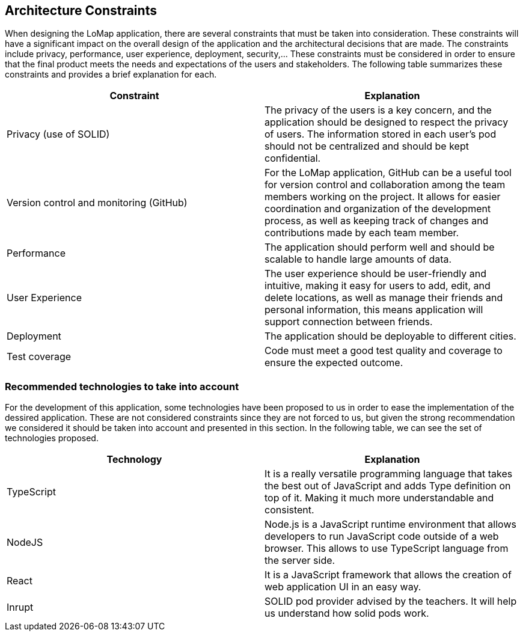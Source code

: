 [[section-architecture-constraints]]
== Architecture Constraints
When designing the LoMap application, there are several constraints that must be taken into consideration. These constraints will have a significant impact on the overall design of the application and the architectural decisions that are made. The constraints include privacy, performance, user experience, deployment, security,... These constraints must be considered in order to ensure that the final product meets the needs and expectations of the users and stakeholders. The following table summarizes these constraints and provides a brief explanation for each.

[options="header", cols="1,1"]
|===
| Constraint | Explanation

| Privacy (use of SOLID) | The privacy of the users is a key concern, and the application should be designed to respect the privacy of users. The information stored in each user’s pod should not be centralized and should be kept confidential.

| Version control and monitoring (GitHub) | For the LoMap application, GitHub can be a useful tool for version control and collaboration among the team members working on the project. It allows for easier coordination and organization of the development process, as well as keeping track of changes and contributions made by each team member.

| Performance | The application should perform well and should be scalable to handle large amounts of data.

| User Experience | The user experience should be user-friendly and intuitive, making it easy for users to add, edit, and delete locations, as well as manage their friends and personal information, this means application will support connection between friends.

| Deployment | The application should be deployable to different cities.

| Test coverage | Code must meet a good test quality and coverage to ensure the expected outcome.


|===

=== Recommended technologies to take into account
For the development of this application, some technologies have been proposed to us in order to ease the implementation of the dessired application. These are not considered constraints since they are not forced to us, but given the strong recommendation we considered it should be taken into account and presented in this section. In the following table, we can see the set of technologies proposed. 

[options="header", cols="1,1"]
|===
| Technology | Explanation

| TypeScript | It is a really versatile programming language that takes the best out of JavaScript and adds Type definition on top of it. Making it much more understandable and consistent.

| NodeJS | Node.js is a JavaScript runtime environment that allows developers to run JavaScript code outside of a web browser. This allows to use TypeScript language from the server side.

| React | It is a JavaScript framework that allows the creation of web application UI in an easy way.

| Inrupt | SOLID pod provider advised by the teachers. It will help us understand how solid pods work.

|===